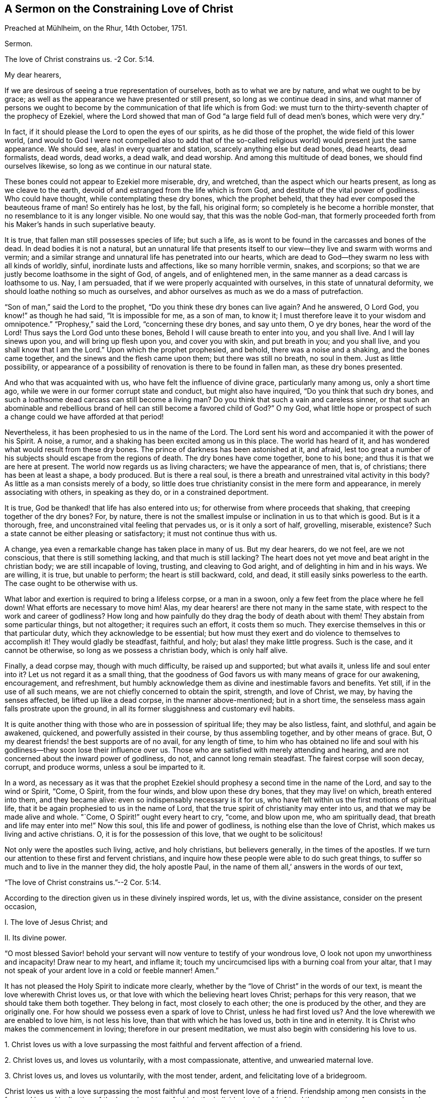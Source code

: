 [short="The Constraining Love of Christ"]
== A Sermon on the Constraining Love of Christ

// lint-disable invalid-characters
Preached at Mühlheim, on the Rhur, 14th October, 1751.

Sermon.

The love of Christ constrains us.
-2 Cor. 5:14.

My dear hearers,

If we are desirous of seeing a true representation of ourselves,
both as to what we are by nature, and what we ought to be by grace;
as well as the appearance we have presented or still present,
so long as we continue dead in sins,
and what manner of persons we ought to become by
the communication of that life which is from God:
we must turn to the thirty-seventh chapter of the prophecy of Ezekiel,
where the Lord showed that man of God "`a large field full of dead men`'s bones,
which were very dry.`"

In fact, if it should please the Lord to open the eyes of our spirits,
as he did those of the prophet, the wide field of this lower world,
(and would to God I were not compelled also to add that of the
so-called religious world) would present just the same appearance.
We should see, alas! in every quarter and station, scarcely anything else but dead bones,
dead hearts, dead formalists, dead words, dead works, a dead walk, and dead worship.
And among this multitude of dead bones, we should find ourselves likewise,
so long as we continue in our natural state.

These bones could not appear to Ezekiel more miserable, dry, and wretched,
than the aspect which our hearts present, as long as we cleave to the earth,
devoid of and estranged from the life which is from God,
and destitute of the vital power of godliness.
Who could have thought, while contemplating these dry bones, which the prophet beheld,
that they had ever composed the beauteous frame of man!
So entirely has he lost, by the fall, his original form;
so completely is he become a horrible monster,
that no resemblance to it is any longer visible.
No one would say, that this was the noble God-man,
that formerly proceeded forth from his Maker`'s hands in such superlative beauty.

It is true, that fallen man still possesses species of life; but such a life,
as is wont to be found in the carcasses and bones of the dead.
In dead bodies it is not a natural,
but an unnatural life that presents itself to our
view--they live and swarm with worms and vermin;
and a similar strange and unnatural life has penetrated into our hearts,
which are dead to God--they swarm no less with all kinds of worldly, sinful,
inordinate lusts and affections, like so many horrible vermin, snakes,
and scorpions; so that we are justly become loathsome in the sight of God, of angels,
and of enlightened men, in the same manner as a dead carcass is loathsome to us.
Nay, I am persuaded, that if we were properly acquainted with ourselves,
in this state of unnatural deformity, we should loathe nothing so much as ourselves,
and abhor ourselves as much as we do a mass of putrefaction.

"`Son of man,`" said the Lord to the prophet,
"`Do you think these dry bones can live again?
And he answered, O Lord God, you know!`" as though he had said,
"`It is impossible for me, as a son of man, to know it;
I must therefore leave it to your wisdom and omnipotence.`"
"`Prophesy,`" said the Lord, "`concerning these dry bones, and say unto them,
O ye dry bones, hear the word of the Lord!
Thus says the Lord God unto these bones, Behold I will cause breath to enter into you,
and you shall live.
And I will lay sinews upon you, and will bring up flesh upon you,
and cover you with skin, and put breath in you; and you shall live,
and you shall know that I am the Lord.`"
Upon which the prophet prophesied, and behold, there was a noise and a shaking,
and the bones came together, and the sinews and the flesh came upon them;
but there was still no breath, no soul in them.
Just as little possibility,
or appearance of a possibility of renovation is there to be found in fallen man,
as these dry bones presented.

And who that was acquainted with us, who have felt the influence of divine grace,
particularly many among us, only a short time ago,
while we were in our former corrupt state and conduct, but might also have inquired,
"`Do you think that such dry bones,
and such a loathsome dead carcass can still become a living man?
Do you think that such a vain and careless sinner,
or that such an abominable and rebellious brand of
hell can still become a favored child of God?`"
O my God,
what little hope or prospect of such a change could we have afforded at that period!

Nevertheless, it has been prophesied to us in the name of the Lord.
The Lord sent his word and accompanied it with the power of his Spirit.
A noise, a rumor, and a shaking has been excited among us in this place.
The world has heard of it, and has wondered what would result from these dry bones.
The prince of darkness has been astonished at it, and afraid,
lest too great a number of his subjects should escape from the regions of death.
The dry bones have come together, bone to his bone;
and thus it is that we are here at present.
The world now regards us as living characters; we have the appearance of men, that is,
of christians; there has been at least a shape, a body produced.
But is there a real soul, is there a breath and unrestrained vital activity in this body?
As little as a man consists merely of a body,
so little does true christianity consist in the mere form and appearance,
in merely associating with others, in speaking as they do,
or in a constrained deportment.

It is true, God be thanked! that life has also entered into us;
for otherwise from where proceeds that shaking, that creeping together of the dry bones?
For, by nature,
there is not the smallest impulse or inclination in us to that which is good.
But is it a thorough, free, and unconstrained vital feeling that pervades us,
or is it only a sort of half, grovelling, miserable, existence?
Such a state cannot be either pleasing or satisfactory; it must not continue thus with us.

A change, yea even a remarkable change has taken place in many of us.
But my dear hearers, do we not feel, are we not conscious,
that there is still something lacking, and that much is still lacking?
The heart does not yet move and beat aright in the christian body;
we are still incapable of loving, trusting, and cleaving to God aright,
and of delighting in him and in his ways.
We are willing, it is true, but unable to perform; the heart is still backward, cold,
and dead, it still easily sinks powerless to the earth.
The case ought to be otherwise with us.

What labor and exertion is required to bring a lifeless corpse, or a man in a swoon,
only a few feet from the place where he fell down!
What efforts are necessary to move him!
Alas, my dear hearers! are there not many in the same state,
with respect to the work and career of godliness?
How long and how painfully do they drag the body of death about with them!
They abstain from some particular things, but not altogether; it requires such an effort,
it costs them so much.
They exercise themselves in this or that particular duty,
which they acknowledge to be essential;
but how must they exert and do violence to themselves to accomplish it!
They would gladly be steadfast, faithful, and holy; but alas! they make little progress.
Such is the case, and it cannot be otherwise, so long as we possess a christian body,
which is only half alive.

Finally, a dead corpse may, though with much difficulty, be raised up and supported;
but what avails it, unless life and soul enter into it?
Let us not regard it as a small thing,
that the goodness of God favors us with many means of grace for our awakening,
encouragement, and refreshment,
but humbly acknowledge them as divine and inestimable favors and benefits.
Yet still, if in the use of all such means,
we are not chiefly concerned to obtain the spirit, strength, and love of Christ, we may,
by having the senses affected, be lifted up like a dead corpse,
in the manner above-mentioned; but in a short time,
the senseless mass again falls prostrate upon the ground,
in all its former sluggishness and customary evil habits.

It is quite another thing with those who are in possession of spiritual life;
they may be also listless, faint, and slothful, and again be awakened, quickened,
and powerfully assisted in their course, by thus assembling together,
and by other means of grace.
But, O my dearest friends! the best supports are of no avail, for any length of time,
to him who has obtained no life and soul with his
godliness--they soon lose their influence over us.
Those who are satisfied with merely attending and hearing,
and are not concerned about the inward power of godliness, do not,
and cannot long remain steadfast.
The fairest corpse will soon decay, corrupt, and produce worms,
unless a soul be imparted to it.

In a word,
as necessary as it was that the prophet Ezekiel should
prophesy a second time in the name of the Lord,
and say to the wind or Spirit, "`Come, O Spirit, from the four winds,
and blow upon these dry bones, that they may live! on which, breath entered into them,
and they became alive: even so indispensably necessary is it for us,
who have felt within us the first motions of spiritual life,
that it be again prophesied to us in the name of Lord,
that the true spirit of christianity may enter into us,
and that we may be made alive and whole.
"`Come, O Spirit!`" ought every heart to cry, "`come, and blow upon me,
who am spiritually dead, that breath and life may enter into me!`"
Now this soul, this life and power of godliness, is nothing else than the love of Christ,
which makes us living and active christians.
O, it is for the possession of this love, that we ought to be solicitous!

Not only were the apostles such living, active, and holy christians,
but believers generally, in the times of the apostles.
If we turn our attention to these first and fervent christians,
and inquire how these people were able to do such great things,
to suffer so much and to live in the manner they did, the holy apostle Paul,
in the name of them all,`' answers in the words of our text,

"`The love of Christ constrains us.`"--2 Cor. 5:14.

According to the direction given us in these divinely inspired words, let us,
with the divine assistance, consider on the present occasion,

I+++.+++ The love of Jesus Christ; and

II. Its divine power.

"`O most blessed Savior! behold your servant will
now venture to testify of your wondrous love,
O look not upon my unworthiness and incapacity!
Draw near to my heart, and inflame it;
touch my uncircumcised lips with a burning coal from your altar,
that I may not speak of your ardent love in a cold or feeble manner!
Amen.`"

It has not pleased the Holy Spirit to indicate more clearly,
whether by the "`love of Christ`" in the words of our text,
is meant the love wherewith Christ loves us,
or that love with which the believing heart loves Christ; perhaps for this very reason,
that we should take them both together.
They belong in fact, most closely to each other; the one is produced by the other,
and they are originally one.
For how should we possess even a spark of love to Christ, unless he had first loved us?
And the love wherewith we are enabled to love him, is not less his love,
than that with which he has loved us, both in tine and in eternity.
It is Christ who makes the commencement in loving; therefore in our present meditation,
we must also begin with considering his love to us.

1+++.+++ Christ loves us with a love surpassing the most
faithful and fervent affection of a friend.

2+++.+++ Christ loves us, and loves us voluntarily, with a most compassionate, attentive,
and unwearied maternal love.

3+++.+++ Christ loves us, and loves us voluntarily, with the most tender, ardent,
and felicitating love of a bridegroom.

Christ loves us with a love surpassing the most faithful
and most fervent love of a friend.
Friendship among men consists in the free and inward inclination of the heart,
by virtue of which, the individual wishes his friend the possession of every good,
and gladly procures it for him; while he seeks, on the other hand,
to defend him from every injury and misfortune,
and to aid and assist him in every emergency.
It is with such a friendly affection,
that Christ is in reality attached to us in the highest degree.

If we wish to form to ourselves an idea of the most faithful friendship,
it must be such a friendship as will continue firm in the hour of need.
But where among mankind do we find a friend in need?
and if we are desirous of representing to ourselves this affection of the soul,
in its sublimest exercise,
we must suppose the case of one friend laying down his life for the other;
but where is such a friend or such friendship to be found among men?
In Christ, we really possess such a friend, and in his heart, such a friendship for us.
"`No one,`" says himself, "`has greater love than this,
that he lay down his life for his friends.`"
(John 15:13) Ah, dearest Savior! why talk of friends?
We were foes and rebels,
and yet have you laid down your life for us! "`Christ,`" according to Paul`'s expression,
"`died for the ungodly.`"
"`God commends his love toward us, in that while we were yet sinners,
Christ died for us.`"
(Romans 5:6,8) It is therefore with due reflection,
that I have denominated the love of Christ,
a love that surpasses the most faithful and most fervent love of a friend.

O the astonishing intensity of the love of Christ!
You and I, my dear friends, were fallen from the friendship, light, love,
and fellowship of God, into the depths of misery, wretchedness, and hell.
We were no longer friends but foes; no longer worthy of being loved,
but hateful and deserving of wrath.
Yet God, in his eternity, had compassion on our great and boundless misery.
He let it cost him that which he held most dear.
For our salvation he gave up his only begotten Son, the child of his bosom,
and in his Son, the heart of his love.
Neither man nor angel can comprehend or fathom this.
We must believe it, we must adore it, and with Christ himself, astonished exclaim,
"`God so loved the world,`" this miserable world! (John 3:16)

Christ`'s surpassing friendship for us constrained him to leave heaven for us.
Listen to the joyful and wondrous tale! it is no fable but a certain fact.
Listen to this glorious gospel of the ever blessed God;
not as a matter with which you are already acquainted,
and which you have learnt from your youth up, from your Bible and Catechism;
but listen to it as important news; listen to it this day, for once,
as if you had never heard it in your life before.
Christ`'s surpassing friendship constrained him to leave heaven,
that he might save and deliver us.
And in order to do so, and that we might not be afraid at his appearing,
he clothed himself in our wretched humanity and sinful form.
As our God and near relative,
he really took upon himself the burden of our sins and transgressions,
as though they were his own.
During the space of nearly thirty-four years he labored, prayed, and struggled for you,
my friends, and for me.
Under the most appalling sense and agonizing feeling of that divine wrath,
which sin had roused, he became exceeding sorrowful, sweated great drops of blood,
and experienced the torments of hell and the hiding of God`'s countenance; in a word,
he suffered and endured all that, which you and I, my friends, would have had eternally;
yes, eternally to suffer for our sins.
And all this he did from the voluntary affection of a friend,
and that by the inestimable value of his blood, he might again reconcile us,
and purchase us to become his friends.

Can we imagine greater love?
Is not Christ a true friend in need, a real friend, even unto death?
And he suffered all this, not for us generally, but for everyone of us in particular.
In this view Paul regarded it: "`Christ loved me,`" says he, "`and gave himself for me!`"
Ah, Paul! what is it you say?
Did Christ then die for you solely?
O yes, solely for me, and solely for you!--thus we ought to view the subject,
in order to behold it to the most advantage;
and it is thus that Christ loves everyone with a particular affection.

[.asterism]
'''

I said, secondly, that Christ loves us, and loves us voluntarily,
with the most compassionate, attentive, and unwearied maternal affection.
When an infant is sick, or falls down and hurts itself, and lies weeping and in pain,
before its mother`'s eyes--instead of hating it on account of its pitiable state,
she regards the poor babe with heartfelt compassion, and seeks, in every possible manner,
to relieve and comfort it.
Christ puts on similar bowels of maternal love towards us, fallen and sinful children,
especially when we penitently feel and bewail our sins.
He then regards us with feelings of the most tender compassion.
Poor penitent soul! you probably do not believe that Christ loves you thus,
and looks upon you in such a manner; you think you are altogether too abominable,
and that having willfully plunged yourself into all this misery,
he pays no more attention to you.
Hear therefore,
what he says on this subject in Ezekiel 16:6. "`I saw
you lying in your blood;`" and as certainly as he sees you,
so certainly will he also say to you when his hour is come,
"`You shall live! yea I say unto you, you shall live!`"
Let us only look unto him by faith, even as children that are sick, are wont to look up,
with weeping eyes, at their mother.

A penitent and distressed individual often finds it impossible
to believe that his weeping and lamenting are heard and answered.
Be assured, my friend, the Lord hears when Ephraim complains; and says,
"`Is not Ephraim my dear son, is he not a pleasant child?
etc.`" (Jer. 31:20) If this cannot be called the expression
of the most compassionate maternal affection,
I know of none.
We should not dare to ascribe to God such tender feelings of maternal affection,
if the Lord himself had not done so.
Ah, you penitent souls! could we believe it, could we see it,
our hearts would likewise melt with feelings of reciprocal filial affection.

Christ loves us, and loves us voluntarily, with the most assiduous and maternal love.
It is from its mother, that a child derives its natural life, and it is by her means,
that it is brought into this miserable world;
Christ regenerates us to an eternal world of light and joy,
and imparts a life to us which is incorruptible.
A mother nourishes her child from her own breasts; but Christ gives himself,
his flesh and blood, to be the food of his regenerate children.
This no human parent does.

A mother cleanses her child, cherishes it, carries it about, and fosters it,
till it is grown up; she is constantly doing something for her child,
and her maternal love causes her never to be tired of attending to it.
Ah, who can reflect without shame and astonishment,
how the ever-loving God is obliged to have patience with his stubborn children,
to speak after the manner of men! how we weary him with our transgressions!
Nay, it is impossible to say, how much he has to do in bringing up a single soul.^
footnote:[Bringing down would be also a correct, but no common mode of expression.]
The Lord himself expresses this active, aiding, maternal love in Isaiah 46:3-4,
where he says, "`Hearken unto me, O house of Jacob! which are borne by me from the womb,
and carried from the birth, even to hoary hairs will I carry you, etc.`"

The parent of a child preserves it from every accident,
and seeks its welfare to the utmost of her ability.
Christ, our ever-loving parent watches over, and protects his offspring,
incomparably more attentively, lest the Evil One should touch them.
Nay, not even a hair can fall from their heads, without his will.
Everything that befalls these sucklings of his grace, be it little or great,
inwardly or outwardly, is so guided and governed by the parental love of Christ,
that all things must work together for their good.

As little as a child, born of human parents, is anxious how it may become great,
so little ought a child of grace to be concerned how it may grow up,
and become strong and holy.
The parental love of Christ provides for all this;
it is only necessary that the child remain in its mother`'s lap, and by prayer, faith,
and love, seek nourishment and strength for its life and growth,
from the breasts of divine grace.
And while thus lying in the lap of love,
the weakest and most needy infant need not be afraid of any danger.

This love, however, destines the children of grace to experience a variety of trials,
temptations, and sufferings, for their good;
and they are often left in such a state of barrenness and darkness,
as to cause them with Zion to exclaim, "`The Lord has forsaken me,
and my God has forgotten me!`" but how widely does the soul err from the truth,
in such a supposition!
The Lord himself asks, "`Can a woman forget her child,
that she should not have compassion on the son of her womb?
Yea, she may forget; yet I will not forget you.
Lo, I have engraven you on my wounded hands!`"
O my dear hearers! this has reference both to you and me; ought we not, therefore,
to commit ourselves, body and soul, to Christ`'s maternal love and care,
both for time and eternity?

[.asterism]
'''

Christ loves us also, and loves us voluntarily, with the most tender, ardent,
and transporting love of a bridegroom.
O yes! the love of Christ really entreats the hearts of poor lost sinners;
and how long must he frequently woo us, before he receives from us the desired consent!
How often have not you and I shamefully spurned and
rejected his proffered kindness and love;
and yet he was not weary of seeking us!
O how tenderly does he love, even before he is beloved!
But still how infinitely more tenderly, when he has attained his object,
and when he can forever betroth himself with the soul, as with his bride,
and engage himself to her in righteousness!
This is often succeeded by many precious and even
sensible communications of his love to the soul.
Christ presents her with many invaluable jewels and celestial blessings,
and gives her to experience, in her measure, "`righteousness, peace,
and joy in the Holy Ghost.`"

And as Christ finds his bride so entirely destitute, and so beggarly clothed,
he divests her, by his love, and by sanctified affliction,
of her filthy and tattered garments, clothes her with his righteousness, sheds abroad,
together with his love, his whole mind, image, and resemblance, more and more in her,
so that she is arrayed in his humility, meekness, purity, simplicity,
and every divine virtue.
And after having thus beautified her with himself, he then rejoices over her,
"`even as a bridegroom rejoices over his bride,`" (Isaiah 62:5) "`Lo,
you are fair my love,`" says Christ, the heavenly bridegroom.
(Song of Solomon 1:15-16) "`No,`" replies the bride, "``'tis you alone that are beautiful;
for even the beauty that you see in me, is yours.`"
These are no empty words or vain imaginations, but mighty wonders of the love of Christ.
Would to God, that we could read them, not only in the Song of Solomon,
but also in our hearts by happy experience!

It is impossible, my beloved hearers, to express the profound and ardent affection,
and the intense desire there is in Christ, to regain possession of our hearts,
to have us again near him, and to bind and unite us eternally to himself,
and himself to us.
Angels and men cannot comprehend it, but will adore this mystery,
with the profoundest admiration, to all eternity.
The Spirit of Christ, which dwells in believers, desires us, even to jealousy;
he cannot bear that a heart, which has cost him so dear, that a heart,
which he loves to such a degree, should still cleave to other objects,
and not remain wholly and solely devoted to him.
He loves the soul, as though he loved nought besides;
and she must love him in the same manner in return;
for the love of Christ--the profound and ardent affection of Christ for the soul,
excites in her similar ardent affection for him.
The love of Christ touches the soul and attracts her to itself,
and she follows this attraction.
"`Draw us, and we will run after you!`"
Her heart and her whole being, while departing from every other object,
longs after and inclines to closer union with her Beloved.
What tender meetings, caresses, embraces, communications, and unions then take place,
may well be experienced by pure and abstracted hearts, but can never be expressed;
for these are subjects that belong more to eternity than to time.
In short, the love of Christ is a great mystery of godliness,
and an inexhaustible source of unmingled felicity.

Now, therefore, you dear immortals, all of whom as well as myself have been created,
redeemed, and called, for the purpose of loving, and of loving God,
behold--and O that our eyes were really opened to
see it!--behold how God loves us in Christ,
and how tenderly he loves us!
How ought all those to be ashamed, who seek to represent God as a tyrant and a grouch!
There is no wrath in God, except against what is evil.
God has not created us, in order to hate us, or to be hated by us,
but solely for the purpose of loving us, and being eternally beloved by us.
But alas! alas! where are the hearts that love God in return?
O that there should be such a God, such a Christ, a Christ that bears such love to men,
and that there should be such a love of Christ, and yet be so little known, experienced,
and enjoyed, and that too by so few!

How often do men repeat the words,
"`Dear Lord! dear Savior!`" but ah! how are their hearts inclined towards him?
What have our hearts experienced of the power of this love of Christ?
For we must not imagine to ourselves, a sort of capricious, inoperative,
and injurious love of Christ, as though he could, or ought to love us,
while we continue in our vicious practices, like many parents,
who possess such a senseless affection for their children,
that they give way to all the perversity of their wills,
and allow them to plunge themselves into perdition.
The grovelling and perverted mind of man would desire
such a love on the part of Christ also,
and such divine mercy; and that Christ should permit him, in the days of health,
to enjoy the vanities and pleasures of the world, according to all his will,
and that afterwards, when he came to die, and gave God a few good words,
God should be so merciful, and Christ love him so much,
as to take him immediately up to heaven.
No, foolish man! such a love of Christ,
and such a heaven is but the result of your own imagination;
with God there is nothing of the kind.
Christ loves you, even against your will, far more than you love yourself.
He will rather cause you pain and save you, than flatter, and let you perish.

The love of Christ is therefore no vain imagination, but a vital, active,
and mighty power of God,
which actually raises and restores us from our errors and corruptions, sin and death;
imparts a new and real life; makes us willing, alert,
and able to the performance of all that is good, and renders us truly happy.
The love of Christ is the commencement, foundation,
and the soul of christianity and of all real religion.
He that does not possess the love of Christ, has either no godliness or piety at all,
or only such a piety as is hypocritical and dead.
Christ in order to save us, must not remain at a distance from us;
we must experience the power of his love upon our hearts, and make room for it;
otherwise, notwithstanding all our speaking and hearing of the love of Christ,
we continue in a state of spiritual darkness and wretchedness.

Christ undoubtedly makes the beginning by first loving us.
When, for instance, the love of Christ urges a man to repentance,
the Spirit of love then reproves him for his unrighteousness,
convinces him of the necessity of repentance and conversion,
alarms him on account of his sins, and the dangerous state of his soul.
There is something that seems to pursue the man, and presses itself upon him,
constraining him to repent and yield himself to God, and to become another man.
`'Tis true, the blinded mortal regards it, in his ignorance,
as a temptation of the devil which he ought to resist,
or else he looks upon it as proceeding from his own uneasy and accidental thoughts,
and as something of an evil or melancholy nature; yet,
although he would often gladly be rid of it,
it still returns to prove that it does not proceed from the man himself.
Many a one, alas! allows days and years to elapse,
without perceiving that it is the saving love of Christ, which thus constrains him.

Be assured that it is the compassionate and ever-loving Jesus,
who stands at your door and knocks; he entreats and begs for your heart,
just as if he really stood in need of it, saying, "`Give me, my son,
O give me your heart!
Be reconciled unto God!`"
Thus it is that the love of Christ constrains; and how often,
and how long has he dealt thus with us!
How often would he have gathered us, as a hen gathers her chickens under her wings,
but he did not come at a convenient season, and we would not!
In our natural state, we are running straight to perdition; is it not love, therefore,
when the Savior arrests us in our course?
We wander, as it were, on the brink of hell; is not that love,
when he lays hold on us and draws us back, even by the pains he makes us feel?
Ah, what advantage does the all-sufficient God derive from thus following after you and me?
Are we of any benefit to him?
Has he any need of us?
O beloved soul, if you knew the gift of God, and who it is,
that with such constraining influence speaks unto you, saying, "`Yield yourself to me,
delay no longer!`" certainly, you would no longer resist nor seek to escape from him,
but would fall at his feet that very moment, and cast yourself into the arms of his love.

Now, if the soul be fortunate enough to stand still and give
ear and admission to this attracting and restoring love,
so that the heart being depressed, bowed down, and broken: by true repentance,
seeks for refuge in the mercy of God; it is again the love of Christ,
by means of which the soul is constrained to experience such painful feelings.
Her carnal nature would indeed gladly expel the subject from her mind,
and live the day through as before, free, jovial, and merry;
but such a burden has fallen upon his heart, as cannot be got rid of--she feels her sins,
her wants, her danger, and she feels them at all times.
It is the love of Christ which constrains her to feel thus, although the soul, as yet,
knows nothing of this love, but is only conscious of wrath and condemnation.
She has heard and acknowledges, that it is she, who, by her sins,
has crucified her loving Savior.
This pierces her to the heart, this gives her pain.
It is necessary that she feel it a little here,
that she may not feel it too severely hereafter--is not this love?

The love of Christ impresses the soul with a feeling of her lost state,
in order that this loss and its attendant misery, may humble her,
and constrain her to seek the love of Christ,
that in it she may find alleviation and a cure.
For this is the sole intention of God in bringing us into
this state of distress--not in order to repel us from him,
and plunge us into perdition and despair--but to induce us to seek his loving heart,
and by a penitential hungering after the love of Christ,
escape from all our sinfulness and its consequent misery,
and cast ourselves upon the atoning blood, precious merits,
and eternal grace of Christ--not, indeed, by an inefficient self-made appropriation,
but by a humble longing and aspiration of the heart
after the influences of the grace and love of Christ,
in the manner in which it may be really experienced to the
tranquillizing of the distressed heart and conscience.
In such a situation, all that the soul has to do is deeply to humble herself,
confess her guilt, cast away every other confidence,
and desire to know nothing but the love of Christ, and his eternal mercy.
And when sin and the guilt of sin,
and when wrath and condemnation press with all their weight upon the mind,
the individual must do nothing else than plunge himself so much the more
profoundly into this open abyss of the eternal mercy and love of Christ.
It is thus that we ought to let the love of Christ constrain us to repentance,
and through repentance to love; it will then assuredly follow eventually,
that the love of Christ will cover the multitude of sins, so that afterwards,
the individual is ashamed, as the prophet expresses it,
(Isaiah 16:63) with humble thankfulness and confusion,
when the Lord thus forgives him all his sins, and repays them, as it were,
solely with his love; and then it likewise happens, that they,
to whom most has been forgiven, love more than others.

The love of Christ then further constrains a converted soul to depart from sin,
the world, and all its vanities.
The man can no longer run with the multitude as before,
without feeling himself under restraint.
What is the reason?
Are you perhaps afraid of being punished by your parents, masters, or magistrates?
O no!
The individual then becomes sensible of such sins,
of which no man knows or can know anything; even the smallest things,
which do not come under the jurisdiction of the magistracy, or of man.

But why?
Is a person subject to be despised and ridiculed, when he lives a life of vanity,
and is not under the influence of piety?
By no means!
The world, on the contrary, ridicules and slanders him,
who no longer runs to the same excess of riot.
(1 Peter 4:5) But why do you not act like the men of the world,
and why do you live so retired?
Were a converted person to reply to this and to state the true reason,
he would be obliged to say, "`The love of Christ constrains me to forsake these things;
I dare not and will not follow my depraved nature any longer.
The time past of my life is sufficient to have wrought the will of the Gentiles.
I have long enough crucified my beloved Savior with my sins--that Savior, that Christ,
who so loved me, as not only to forsake the world but even heaven for me.
Ought I not, therefore, for his sake, to deny myself an odious sin,
a vain and transitory worldly lust?`"

Yes, the love of Christ constrains us not only to deny the obvious vices of the world,
and the dead works of sin,
but urges us also to the real renunciation of the love of the world,
and of attachment to created things, which may still remain in the heart;
to the abandonment of the false and deeply-rooted life of self;
to the mortification of lustful and angry passions--to the sacrifice of our own will,
our self-love, and self-complacency, in small things as well as in great,
in natural as well as in spiritual things.

What gloomy and terrific ideas do we not often form of self-denial!
How many weak and inexperienced souls are frequently deterred
from it without a cause! "`O,`" say they to themselves,
"`what a painful life must that be,
when we cannot enjoy a single happy hour more in the world!
It is impossible for us to live such a life;
we shall never be able to part with this or that particular object, etc.`"
Ah my dear friends, what erroneous ideas you are continually forming of your God!

He has no need of our self-denial, as it regards himself: but we have need of it.
He is not an austere man,
that makes our life and the road to heaven painful and laborious to us,
nor permits us to have any enjoyment in the world; but the reason is,
that we are such foolish, blind, and degenerate children,
as to be ignorant of our true happiness and salvation, and call that joy and pleasure,
which is in reality our destruction, torment, and hell;
just as a child that is playing with a knife, weeps, and resists in its ignorance,
when the mother`'s careful love commands it to put the knife away.

We must not look upon the inward impulse to self-denial as something of a legal nature,
but as the constraining influence of the love of Christ;
he seeks in a friendly manner to persuade us, simple children,
to put the dangerous instrument out of our hands;
and if his friendly persuasion avail not, he sometimes lets us wound ourselves,
that we may lay the dangerous knife aside.
O it is love alone!
Christ will gladly have our whole hearts, and by means of such mortifications,
remove every obstruction out of the way, that thus he may make us partakers of his real,
perfect, and eternal joy, love, and delight.
Yea, the more the Lord leads a soul to deny herself, and the less he permits her,
the more especial is his love towards her.

Now as we ought not to ascribe this incitement to self-denial to legality,
but to the love of Christ,
neither ought we to act in a legal manner in the exercise of it,
but let the love of Christ constrain us to it.
When the soul`'s constant exclamation is, "`I must do this,
or perish eternally;`" and when she thus falls upon self-denial without Christ,
in her own strength, ah,
such a life is indeed wearisome! but this must be also known by experience.
It is true, we must, otherwise we shall be lost;
but is it not already a part of condemnation, to be always acting from compulsion,
and never from a willing heart?
to be always compelled, and never be able to perform?
We must therefore hunger after the love of Christ;
seek the willingness and the power to deny ourselves in the love Christ;
and seek it until we find it;
until the love of Christ constrains us voluntarily
to renounce ourselves and all created things,
and esteem ourselves happy in denying ourselves,
and hazarding something for the love of him, who is our friend, our parent,
and our bridegroom, and to live so as we may best please him.

Were I pointedly to address those who are in a state of grace,
those who would so gladly deny themselves, but find to their sorrow,
that they everywhere fall short,
I would say "`Do not think so much upon denying yourselves, upon being faithful,
or upon living holy and strictly: but only seek to love, hunger after love,
exercise yourselves in love.
Love is always exercising self-denial, without tasting its bitterness,
and almost without ever thinking of it.
Think only how you may love Christ, how you may love him more cordially than ever,
and do everything to gratify and satisfy his love.`"

The love of Christ constrains the believer into suffering, and through suffering.
This sounds strange, and yet it is true.
The individual is frequently placed so wonderfully
and unexpectedly in some painful situation,
that he knows not how it happened; he is, as it were, pressed into it.
Some particular person must just speak or act towards us in such a manner;
some expression or circumstance is taken in a wrong light;
things must so happen and follow each other, that we may just have a little trial, cross,
or suffering.
It is not necessary that such things be always great or important;
the love of Christ often makes use of a trifle,
and knows how to touch us with it in the most sensible part.
Thus it happens with regard to the body and outward things,
and thus it takes place also with reference to spiritual things,
in innumerably different ways; and it is the love of Christ that does it,
although we are ready to ascribe it to some other cause.

Weak and timid souls may often distress themselves much by an unbelieving
anticipation of future external or internal sufferings,
temptations, and I know not what kinds of trials, which may perhaps never befall them.
Their language is, "`If I have ever to suffer that which such a one has to endure;
if I shall have to tread in this or that difficult path,
I know it will be impossible for me to bear it.`"
Ah, my friends!
Do not torment yourselves with unavailing care and sorrow.
Trust in love, that it will impel you to the cross, and through the cross; I mean,
be without carefulness concerning the future.
Love distributes afflictions wisely; she understands it better than we.
As long as we remain little weak children, she will not impose any heavy burden upon us.

But whatever we may have to suffer at the moment,
we ought to receive as coming directly from the hand of the love of Christ,
and not as from any particular individual.
When Christ suffered, he did not regard his sufferings as proceeding from the Jews,
the Pharisees, or from Pilate; but as coming directly from his Father`'s hand, saying,
"`The cup that my Father has given me, shall I not drink it?`"
Therefore do not think so much of the affliction, as of him that sends it.
If the case be thus, my friend--if you believe that it is Christ himself,
who sends you any particular affliction, O how precious,
how estimable and lovely ought everything to be to you,
that proceeds from a hand so dear!
Think how much he has suffered for you;
will you not therefore endure a light affliction to please him?

Think not so much of affliction, as of the love of Christ.
Love him, and you will be able to endure all things.
What cannot love do?
What have so many thousand martyrs and numberless other holy souls endured,
and were enabled to endure,
solely because they were constrained to it by the love of Christ!
The love of Christ imparts a growing willingness to suffer,
and secretly keeps the soul as if nailed to the cross;
so that frequently when the individual is in painful situations,
he would not descend from the cross, to let nature breathe,
even were he left at liberty to do so.

The love of Christ must constrain us to sanctification.
How repulsive and impracticable do many persons regard their sanctification.
To live so strict as the Scripture directs--to become so meek, so devout, so humble,
so pure, so blameless, and so holy, they think is impossible, and they cannot,
by any means, endure or attain to it.
True, my friends, when the severe reproofs of Moses in the conscience impel you to it,
it is impossible; and when you constrain and force yourselves to it, it is unattainable;
but it may be attained and that very easily,
when we let the love of Christ constrain us to sanctification.

Ah, what anxiety do many exemplify,
and what pains they take to become holy by their own efforts!
O my dear friends! all you have to do is to love Christ,
and to unite yourselves with him, by faith, love and prayer,
as the branch is united to the vine.
Does the branch find it difficult to bear sweet grapes?
Is it necessary to compel it to do so by commanding, threatening, and rough usage?
O no! the whole process takes place very quietly, easily, and naturally;
the branch merely abides in the vine and imbibes its noble sap,
and then it flourishes and bears fruit without any further trouble.
It is thus, that we ought also to act.
"`Abide in me,`" says Christ, and you shall bear much fruit.`"
We have only to love him, to remain inwardly secluded in his love, and,
as barren branches in ourselves,
let the pure and divine influence and power of the
precious love of Christ penetrate our whole souls.
We should then become, as though naturally, a people dear and acceptable to God,
and filled with all the precious fruits of righteousness, to the praise of Jesus Christ.
The virtues would then become easy and natural to us,
and we should esteem ourselves happy in being able to live to Christ,
according to all his good pleasure.

And really if it were possible,
(which it is not,) that we could become holy by our own efforts,
yet all would be only an imperfect, lifeless, and worthless phantom,
proceeding from the will and power of man,
and in which we only regarded and loved ourselves.
It is the love of Christ which must impart true life, power,
and value to all our godliness, works, and virtues.
Paul, therefore, knows not how sufficiently to recommend this excellent way.
"`Though I had the tongues of men or of angels,`"
says he,`" and have not charity or love,
I should be as sounding brass,`" and so on to the end of the chapter,
which you will find in his first epistle to the Corinthians,
and which you may read at home.

The love of Christ constrains to all diligence, watchfulness,
and activity in every good work and during the whole course of godliness.
Many a one, who slumbers securely in the deadly sleep of sin,
may be terrified and awakened by fear and chastisement;
strong emotions and the most serious resolutions
may be produced in a man by the judgments of God,
by illness, fear of death, the decease of near relatives,
or by other reproofs of conscience,
so that one would think something really good would result from it;
but how soon it passes away,
when unaccompanied by the heart-renewing grace and love of Christ!
Distress, and death, and hell may constrain as they will;
yet if the love of Christ does not constrain at the same time,
the man falls asleep again.

The external means of grace may also be of service in awakening
and encouraging slothful and sleepy souls;
but if we wish to be effectually and permanently awakened
by the means of grace which God puts into our hands,
we must remain near our hearts, and pay attention to the cooperating love of Christ,
which inwardly awakens,
animates and seeks to let its influence be felt in the deepest recesses of the heart.
Although love knows no anxious and distracting care,
yet it is equally remote from slothfulness and drowsiness.
Its possessor is ever anxious, the day through,
to be trying to do something to please his Beloved.

And here I must also allude to outward slothfulness and heaviness.
There are many who complain of being so easily overpowered by sleep,
when alone and towards night.
It must be allowed that this has its natural causes with some,
who are weak and fatigued by labor, in which cases,
the individual must have patience with himself; but I fear, that with many,
it is love that is lacking.
I have witnessed how many have been overtaken by sleep in the evening,
when anything good was read or spoken of, but who immediately roused themselves,
when any favorite topic of another kind was introduced.
How shameful!
Ah, if we had but a little more love for Christ, we should not be so slothful!

The love of Christ constrains to good works.
The learned dispute in all manner of ways about good works and their merits--whether,
and how far they are necessary to salvation, and the like.
A soul that loves Christ, interferes not with such controversies; love,
as is natural to it, constrains incessantly to every good work towards God,
towards the brethren, towards our neighbors, and even towards our enemies.
Love cannot act otherwise; she seeks to do everyone good, and to devote herself to all.

She has always enough--she is rich, she is kind, she is bountiful;
and if she has no money or anything else to give, she has still a heart,
which she gives in sympathy, compassion, and in rendering every possible assistance.

In a word, love is always doing good, almost without thinking of it;
she performs a thousand good works, without asking whether she ought to do them or not,
and the merit of good works never occurs to her.
Even when she has done much she thinks she has hitherto done nothing,
and that she will now begin.
Thus it is that the love of Christ constrains.

The love of Christ constrains to a continual progress in sanctification and godliness.
Those controversies are also completely unnecessary,
which are carried on about perfection--whether the commands of
God can be kept--whether such a particular state be attainable,
and the like.
My God!
People dispute about perfection, and ought reasonably first to inquire,
if they have taken one step towards it.
Methinks they only betray their lifeless and loveless hearts by disputes of this nature.

Love knows no bounds; she invariably seeks to advance further, to be more faithful,
pious, and acceptable in the sight of God.
She does not long inquire whether the thing be practicable or not,
she essays it in good earnest;
she must necessarily follow her impulse and her constraining influence.
The apostle Paul was doubtless, further advanced than any of us,
yet what does he say in the third chapter to the Philippians?
"`Forgetting the things that are behind,
and reaching forth towards those that are before, I press towards the mark,
for the prize of the high calling of God in Christ Jesus.`"
And if it were to be said to him, "`Why, Paul, are you not pious enough?
You are certainly no longer afraid of hell!`" "`Ah,`" he would reply,
"`it is not hell nor heaven that constrains me,
but it is the love of Christ that thus constrains me.`"

The love of Christ enters voluntarily into all our concerns.
She will and must have her hand, not only in the greatest,
but even in the smallest things.
All that we do, in reference to our natural life,
however great and important it may appear,
is in itself worthless folly and not worthy the attention of a heaven-born spirit;
but by love, all these trifles may become truly great, and a means of serving God.
He that picks up a bit of straw from the ground, from love to Christ,
performs a great work.

There are many who complain heavily that their outward
and necessary occupations cause them so much distraction,
hindrance, and detriment.
What is the reason, my dear friends?
It is, perhaps, because you perform what is incumbent upon you,
merely as if it were a worldly affair.
When you are sitting in your chamber, or at church, or meeting, or are able to read,
or do something good, you think you are serving God; but when engaged in the field,
or the kitchen, or elsewhere, wherever your avocations lead you,
you imagine you are serving the world.
Ah how lamentable, if this were the case!
We should then be obliged to spend the greatest part
of our time in the worthless service of the world.
Do all that you have to do, as a service rendered to the love of Christ,
and then it will be no longer detrimental to you.

When the love of the world, care, or unbelief, or any other of the powers of nature,
constrains us to business, and is our leading motive in it,
the mind must naturally become more and more darkened and distracted;
but if the love of Christ constrains us to the work,
and if we let ourselves be restrained by it in our affairs,
so that we perform them in a childlike manner, solely to his love and glory,
they are then no longer a hindrance, but become a real service rendered unto God.
It is this, that the Holy Spirit means, when it is said in Colossians 3:17,
"`Whatsoever`"--observe how everything is included--"`whatsoever
you do in word or in deed,
do all in the name of the Lord Jesus.`"

The love of Christ will gladly keep us all the day near itself and within its influence,
urge us on our way, and by its constraining power,
preserve us from wandering either to the right hand or the left.
O if we would but carefully abide within its precincts!
Persons often make to themselves a variety of good maxims, rules,
and regulations for their conduct, which I do not entirely reject.
I know that order and discipline is requisite to keep untoward nature in restraint,
otherwise she would run wild; it is only to be lamented,
that all these good rules and maxims are so soon broken through.
There is no better rule, regulation, or precept, than the love of Christ,
which is inwardly so near us.

The love of Christ will lead us like a mother leads her child.
A child that walks in leading strings is carefully held and guided;
for though it goes at liberty and without constraint,
yet if it were on the point of running into the mire, or if danger were apprehended,
it would immediately feel that it was held by something from behind.
The love of Christ seeks to lead us in the same manner,
in order that we may be "`drawn in the cords of love.`"
(Hos. 11:4) When, through ignorance,
we may be ready to fall into something improper or dangerous, we should perceive,
like a child in leading-strings, that something held and restrained us, namely,
the love of Christ.

The love of Christ must and will constrain us to prayer.
Praying without the heart, and from the mere constraint of habit, is no prayer.
Praying, when danger and distress of soul,
and when a feeling of sin and necessity constrains, is a very good prayer;
but when the love of Christ constrains us to pray,
that is the noblest and most excellent prayer.
We often complain that we know not how to pray, that we have not a due desire for it,
and that the time when we are engaged in it appears long, etc.
But this proceeds from the lack of love to Christ.
Let us give way to love, and love will constrain us to pray.
We are glad to be alone a little with true friends;
and if we love Christ and love him cordially, we shall be willingly alone with him,
nor will the time spent in his society easily appear long to us.
If we love Christ, we shall always have something to say to him;
and if we have nothing to say to him, yet still we have something to love,
and that is praying.
O it is an excellent prayer, to love and be silent in the presence of God!

Yes, my dear friends,
we cannot believe what an excellent teacher of prayer the love of Christ is,
which awakens in the heart of the pardoned soul such innumerable
and inexpressible sighs-- that it were only more carefully cherished!
It causes many a tender aspiration to ascend from the bottom of the heart, frequently,
involuntarily and almost unconsciously.
Though the lips be silent, yet the heart exclaims in sincerity at one time, "`O my God!
O my Lord Jesus!`" and at another, "`I am forever yours!
My God, and my all!`"
And a single one of these heartfelt exclamations
is of more value in the sight of the Most High,
and really includes in it more than a long prayer of another description,
which is said from a book, or which proceeds from the understanding alone;
and the reason is, because it is the language of truth.
We are ready to say, "`Tell me, friend,
from what book have you learnt these beautiful aspirations?
I should like to procure such a prayer-book for myself.`"
"`The love of Christ,`" replies the soul, "`is my prayer-book;
the love of Christ constrains me to utter these exclamations.`"

The love of Christ is not only the most excellent teacher of prayer,
but is also prayer itself.
Love is like a continual fire, that descends from heaven upon the altar of the soul,
in the temple of the heart, where the sweet incense of silent,
spiritual devotion gently and delightfully ascends from the inward sanctuary,
in a thousand acts of praise, and love, and offering, of elevation and humiliation,
and of veneration, adoration, and admiration of the ever-blessed God;
where a single one of such inward acts of faith and love includes in it more life, peace,
delight, and blessedness than all the world can afford.
This the soul does not produce of herself, nor is she able to produce it; what does then?
The love of Christ constrains her.

The love of Christ constrains the soul, in one word, more and more,
by a blissful attraction, to complete and eternal union with the Beloved.
She has drank of the water of love which Christ has given her,
and this will gradually become in her a fountain of water,
springing up into eternal life.
She feels that there is no more happiness for her
here below in anything that is created and temporal.
Everything becomes so strange to her and so worthless in her sight.
All that is within her longs after Christ and eternity; and Christ,
the divine center of attraction, cannot long leave her here in sorrow--he draws her,
and finally takes her to himself.
"`Father, I will, that where I am, they may be also whom you have given me,
that they may behold my glory.`"
(John 17:24)

See, my friends, this blessedness, of which we have now imperfectly spoken,
is laid up for you, and offered you in Christ; yea, it is for you,
and for the weakest and most wretched among you.
O my dear hearers, love God, who thus loves you, and will eternally love you!
Surrender yourselves unconditionally to the constraining
and attracting influence of this beatifying love of God.
Set no bounds to this love, it leads further than the human understanding can reach;
and there are greater wonders and blessings to be experienced and enjoyed in it,
during the present life, than the tongue of men or angels can express.

O the lamentable blindness and ignorance of the generality of mankind,
in being so cold towards God, and so warm in the pursuit of other objects,
and in letting the love of the world, sin,
and vanity have more influence over the heart than the love of Christ!
The love of the world need only give the hint, and the man is immediately on the alert;
while the love of Christ constrains so long,
and yet people do not follow it nor resign themselves to it.
O how many an unhappy worldling allows himself to
be constrained by the sinful love of the world,
and driven from one sin, vice, and vanity to another!
He is like a slave, who is so constrained by his hard master,
that he is almost unable to forsake his old habits;
Satan and the love of the world govern and constrain him,
and will drive him into hell itself, if he do not consider in time,
and let himself be constrained to repentance by the love of Christ.

Let us therefore, my friends, examine what it is that we love.
What has the greatest weight with us?
On what object do we think first in the morning and most frequently during the day?
For by this we may ascertain where our treasure lies.
Are we beginning to let the love of Christ take possession of our hearts;
or are we still in our lifeless and loveless state of nature,
without Christ and his love?
O indescribably unhappy state!
O dreadfully dangerous condition!
If we are not in love, we are in wrath, in the horrible kingdom of darkness,
where the wrath of God is impending over us, and where,
held merely by life`'s slender thread, we hang over the bottomless abyss.
O the eternal misery of dying in such a state!

O you immortal souls!
You are now listening to the love of Christ, but who knows how long?
It is now proclaimed, recommended, and offered by Christ himself to our hearts.
Yes, Jesus loves you, all of you, however sinful you may be,
and who must confess that you have been hitherto slaves of sin and Satan;
you need not perish; Christ will gladly save you; he entreats you; ah,
give yourselves up to him!

If your misery and danger, if the wrath of God, the fear of death,
and the dreadful judgment-day,
together with your own eternal woe and perdition cannot constrain and affect you,
let the love of Christ now do so.
Let me set before your eyes the suffering Savior.
See him lying in his bloody sweat and dreadful agony of soul,
as though upon the ground before you, weeping, and beseeching you.
Behold him hanging on the fatal tree, in the greatest anguish of soul and body,
with his arms extended to receive returning sinners!
See, he shows you his bleeding wounds, and commends his grace and love to you!
As sure as these words are addressed to you,
so sure is the compassionate love of Christ busy with your hearts,
and urging itself upon you.
O submit yourselves to it!
Do so now, that you may not eventually too late behold him,
whom you have pierced with your sins.
Lay hold on love, lest wrath lay hold on you--lay hold on love, while it is yet at hand!

But let us, who through grace, are become recipients of a spark of this love of Christ,
esteem it highly; it is an invaluable pearl; and small as this pearl may be,
yet it is of more value than the whole world: however small the spark is,
it may still become a glowing heat, a flame of the Lord,
when carefully cherished and attended to.
Preserve it cautiously by a truly circumspect walk; avoid all unnecessary interaction,
friendship, and entanglement with the men of this world,
and every other occasion of temptation.
In such circumstances,
we ought to conduct ourselves like one who walks against the wind with a lighted taper,
or who passes through a forest with a precious jewel; for the enemies of our souls,
who watch for our treasure, are everywhere in ambush;
we must therefore be constantly upon our guard, and pray,
from the hymn we have just now sung,

O make us watchful, night and day,

To guard with care love`'s precious prize;

Lest to those hellish hosts it fall a prey,

Which, from the pit, with might against us rise!

We are apt to think this is a needless caution,
and that we shall take good care of ourselves;
but ah!--we are not sufficiently acquainted with the enemy`'s
devices and our own weakness in the hour of temptation.
We have no need to adduce the example of Peter as a warning to
us--we have sufficient painful experience of it near at hand.
Let us then beware of all levity, dissipation,
and the unbelieving suggestions of our carnal reason.
I am well aware that the love of Christ constrains us to all that has now been recommended,
and instructs us in it according to our need; but we are, alas,
not always in a right state to listen to it.
We ought, therefore, to remain near our hearts, where love carries on its work,
in a tranquil, devotional, and collected frame of mind.

Now therefore, one word more of encouragement to us all, and with that I will conclude.
Let us listen to and accept this glorious gospel of the ever-blessed God,
which has been at this time announced to us, though in weakness,
yet in the name of the Lord.
Christ loves us, and will continue to love us;
he will impart to us the power of his love,
and along with it everything that is good in time and eternity.
Christ loves us, he loves all of us; what then are we doing; why should we despond;
why are we still asleep?

Christ loves you, you youthful souls,
who in your blooming years are seeking something to love.
Ah, how would I grieve, how would the Savior grieve,
if you allowed yourselves to be captivated by a false and deceitful love!
Would it not be forever to be lamented, if you should be seduced, defiled,
and disgraced by the vain love of this world?
By the love of such things, as have nothing really charming,
nothing truly delightful in them, which so soon, so very soon wither away, cause disgust,
and vanish like smoke?
Christ loves you, are you conscious of it?
Do you reflect upon it?
It is for him alone that your hearts have been given you;
for him alone has the noble inclination to love been so deeply implanted in your hearts.
O, if you rightly knew what it is to be found in Christ and his love,
you would certainly become enamored of and captivated by his incomparable beauty!

Christ loves you, you penitent, distressed, and fearful hearts, and you know it not,
you believe it not.
Christ loves you of a truth; will you then continue in your despondency?
Ought not this joyful message to inspirit you?
If you cannot yet fully believe it, make the attempt for once; venture,
like Queen Esther, who said, "`If I perish, I perish.`"
She approached the king with fear,
and when she thought it was all over with her the gracious
scepter was extended to her and the king embraced her.
Come then you fearful souls,
and you shall experience that your lot will not fall out less favorably than hers.

Christ loves us--all who, with myself, are partakers of the heavenly calling.
Ought we not therefore to awake out of sleep, to lift up the eyes of our hearts,
to love Christ in return, and to walk in his ways with the utmost alacrity?
What an honor people esteem it when they are beloved by a king or a prince,
or by the noble or the great,
though it be with a love that imparts to its object nothing substantial or permanent!
And, lo, Christ, the Son of God, loves us as his bride!
Ought we then to let the worthless follies of this world occupy our attention?
Ought we not to let his love constrain us to detach
our hearts from every worthless idol and rival,
and devote them eternally to his divine love?
In the heart of Jesus, I behold nothing but love towards us; O what a shame, what a pity,
that anything else should be seen in our hearts but the love of Christ!

In future, however, it must be otherwise with us.
Shall we then conclude, by once more renewing our covenant of love with Christ,
now in his presence?
Are we willing to bind and resign ourselves anew to the fairest among ten thousand,
in sincere and mutual love, and with an unfeigned and, God grant,
an irreversible assent and consent?
Shall we do so?
Is it the mature determination of our hearts?
Come then, and let us give the hand of our hearts to Jesus, who is present with us,
and say in the spirit of true devotion,

Yea and amen with my whole heart,

Lord, I devote myself anew;

Willing with all, for you, to part,

And swear to be forever true!

Your lovely name will I confess,

Whate`'er a scoffing world may say;

And trust your covenant faithfulness,

To own me in the last great day.
